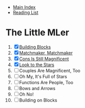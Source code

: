 + [[../index.org][Main Index]]
+ [[./index.org][Reading List]]

* The Little MLer
1. [X] [[./the_little_mler/01_building_blocks.org][Building Blocks]]
2. [X] [[./the_little_mler/02_matchmaker_matchmaker.org][Matchmaker, Matchmaker]]
3. [X] [[./the_little_mler/03_cons_is_still_magnificent.org][Cons Is Still Magnificent]]
4. [X] [[./the_little_mler/04_look_to_the_stars.org][Look to the Stars]]
5. [ ] Couples Are Magnificent, Too
6. [ ] Oh My, It's Full of Stars
7. [ ] Functions Are People, Too
8. [ ] Bows and Arrows
9. [ ] Oh No!
10. [ ] Building on Blocks
